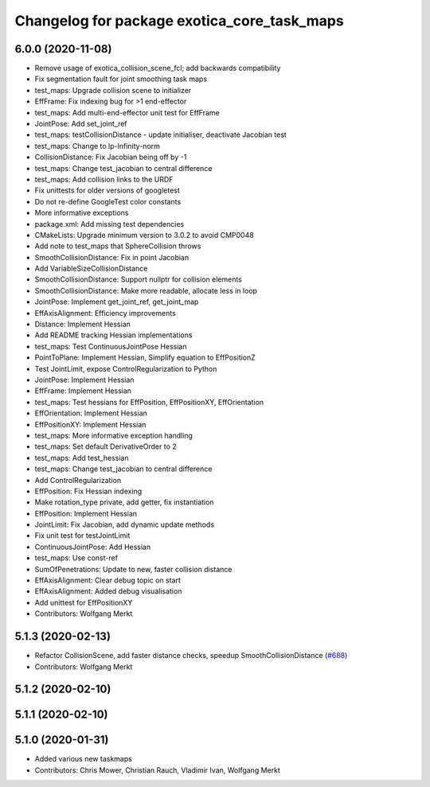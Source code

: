 ^^^^^^^^^^^^^^^^^^^^^^^^^^^^^^^^^^^^^^^^^^^^
Changelog for package exotica_core_task_maps
^^^^^^^^^^^^^^^^^^^^^^^^^^^^^^^^^^^^^^^^^^^^

6.0.0 (2020-11-08)
------------------
* Remove usage of exotica_collision_scene_fcl; add backwards compatibility
* Fix segmentation fault for joint smoothing task maps
* test_maps: Upgrade collision scene to initializer
* EffFrame: Fix indexing bug for >1 end-effector
* test_maps: Add multi-end-effector unit test for EffFrame
* JointPose: Add set_joint_ref
* test_maps: testCollisionDistance - update initialiser, deactivate Jacobian test
* test_maps: Change to lp-Infinity-norm
* CollisionDistance: Fix Jacobian being off by -1
* test_maps: Change test_jacobian to central difference
* test_maps: Add collision links to the URDF
* Fix unittests for older versions of googletest
* Do not re-define GoogleTest color constants
* More informative exceptions
* package.xml: Add missing test dependencies
* CMakeLists: Upgrade minimum version to 3.0.2 to avoid CMP0048
* Add note to test_maps that SphereCollision throws
* SmoothCollisionDistance: Fix in point Jacobian
* Add VariableSizeCollisionDistance
* SmoothCollisionDistance: Support nullptr for collision elements
* SmoothCollisionDistance: Make more readable, allocate less in loop
* JointPose: Implement get_joint_ref, get_joint_map
* EffAxisAlignment: Efficiency improvements
* Distance: Implement Hessian
* Add README tracking Hessian implementations
* test_maps: Test ContinuousJointPose Hessian
* PointToPlane: Implement Hessian, Simplify equation to EffPositionZ
* Test JointLimit, expose ControlRegularization to Python
* JointPose: Implement Hessian
* EffFrame: Implement Hessian
* test_maps: Test hessians for EffPosition, EffPositionXY, EffOrientation
* EffOrientation: Implement Hessian
* EffPositionXY: Implement Hessian
* test_maps: More informative exception handling
* test_maps: Set default DerivativeOrder to 2
* test_maps: Add test_hessian
* test_maps: Change test_jacobian to central difference
* Add ControlRegularization
* EffPosition: Fix Hessian indexing
* Make rotation_type private, add getter, fix instantiation
* EffPosition: Implement Hessian
* JointLimit: Fix Jacobian, add dynamic update methods
* Fix unit test for testJointLimit
* ContinuousJointPose: Add Hessian
* test_maps: Use const-ref
* SumOfPenetrations: Update to new, faster collision distance
* EffAxisAlignment: Clear debug topic on start
* EffAxisAlignment: Added debug visualisation
* Add unittest for EffPositionXY
* Contributors: Wolfgang Merkt

5.1.3 (2020-02-13)
------------------
* Refactor CollisionScene, add faster distance checks, speedup SmoothCollisionDistance (`#688 <https://github.com/ipab-slmc/exotica/issues/688>`_)
* Contributors: Wolfgang Merkt

5.1.2 (2020-02-10)
------------------

5.1.1 (2020-02-10)
------------------

5.1.0 (2020-01-31)
------------------
* Added various new taskmaps
* Contributors: Chris Mower, Christian Rauch, Vladimir Ivan, Wolfgang Merkt
